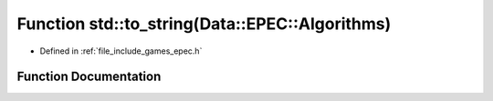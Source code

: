 .. _exhale_function_namespacestd_1a2a85a94ce6c0c8e65db695187b07d4be:

Function std::to_string(Data::EPEC::Algorithms)
===============================================

- Defined in :ref:`file_include_games_epec.h`


Function Documentation
----------------------


.. doxygenfunction:: std::to_string(Data::EPEC::Algorithms)
